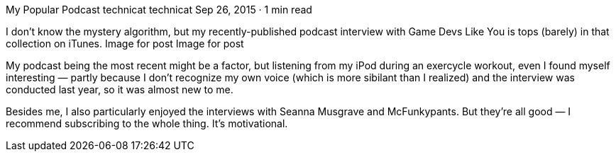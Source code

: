 My Popular Podcast
technicat
technicat
Sep 26, 2015 · 1 min read

I don’t know the mystery algorithm, but my recently-published podcast interview with Game Devs Like You is tops (barely) in that collection on iTunes.
Image for post
Image for post

My podcast being the most recent might be a factor, but listening from my iPod during an exercycle workout, even I found myself interesting — partly because I don’t recognize my own voice (which is more sibilant than I realized) and the interview was conducted last year, so it was almost new to me.

Besides me, I also particularly enjoyed the interviews with Seanna Musgrave and McFunkypants. But they’re all good — I recommend subscribing to the whole thing. It’s motivational.
